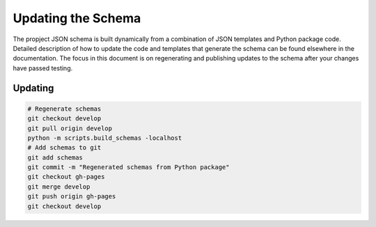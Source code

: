 ===================
Updating the Schema
===================

The propject JSON schema is built dynamically from a combination of JSON
templates and Python package code. Detailed description of how to update the \
code and templates that generate the schema can be found elsewhere in the
documentation. The focus in this document is on regenerating and publishing
updates to the schema after your changes have passed testing.

Updating
--------

.. code-block:: console

   # Regenerate schemas
   git checkout develop
   git pull origin develop
   python -m scripts.build_schemas -localhost
   # Add schemas to git
   git add schemas
   git commit -m "Regenerated schemas from Python package"
   git checkout gh-pages
   git merge develop
   git push origin gh-pages
   git checkout develop

